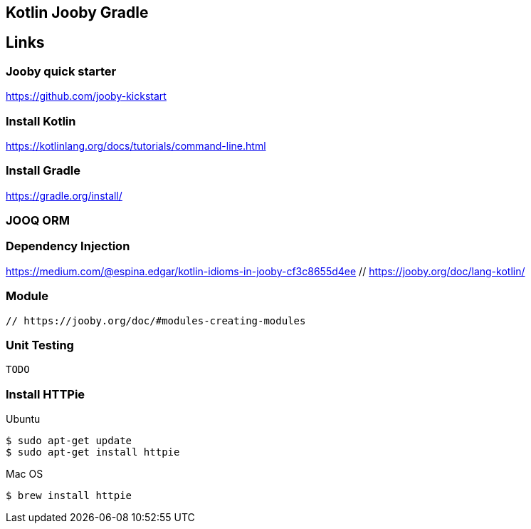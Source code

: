 == Kotlin Jooby Gradle 

== Links

=== Jooby quick starter
https://github.com/jooby-kickstart

=== Install Kotlin
https://kotlinlang.org/docs/tutorials/command-line.html

=== Install Gradle
https://gradle.org/install/

=== JOOQ ORM

=== Dependency Injection
https://medium.com/@espina.edgar/kotlin-idioms-in-jooby-cf3c8655d4ee
 // https://jooby.org/doc/lang-kotlin/

=== Module
 // https://jooby.org/doc/#modules-creating-modules

=== Unit Testing
 TODO

=== Install HTTPie
Ubuntu
[source,shell]
----
$ sudo apt-get update
$ sudo apt-get install httpie
----
Mac OS
[source,shell]
----
$ brew install httpie
----